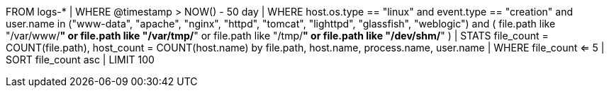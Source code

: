 //11. Unusual file creations by web server user
//Helpful when answering questions on using the LIKE command (wildcard searches) and aggregations
FROM logs-*
| WHERE @timestamp > NOW() - 50 day
| WHERE host.os.type == "linux" and event.type == "creation" and user.name in ("www-data", "apache", "nginx", "httpd", "tomcat", "lighttpd", "glassfish", "weblogic") and (
file.path like "/var/www/*" or
file.path like "/var/tmp/*" or
file.path like "/tmp/*" or
file.path like "/dev/shm/*"
)
| STATS file_count = COUNT(file.path), host_count = COUNT(host.name) by file.path, host.name, process.name, user.name
// Alter this threshold to make sense for your environment 
| WHERE file_count <= 5
| SORT file_count asc
| LIMIT 100